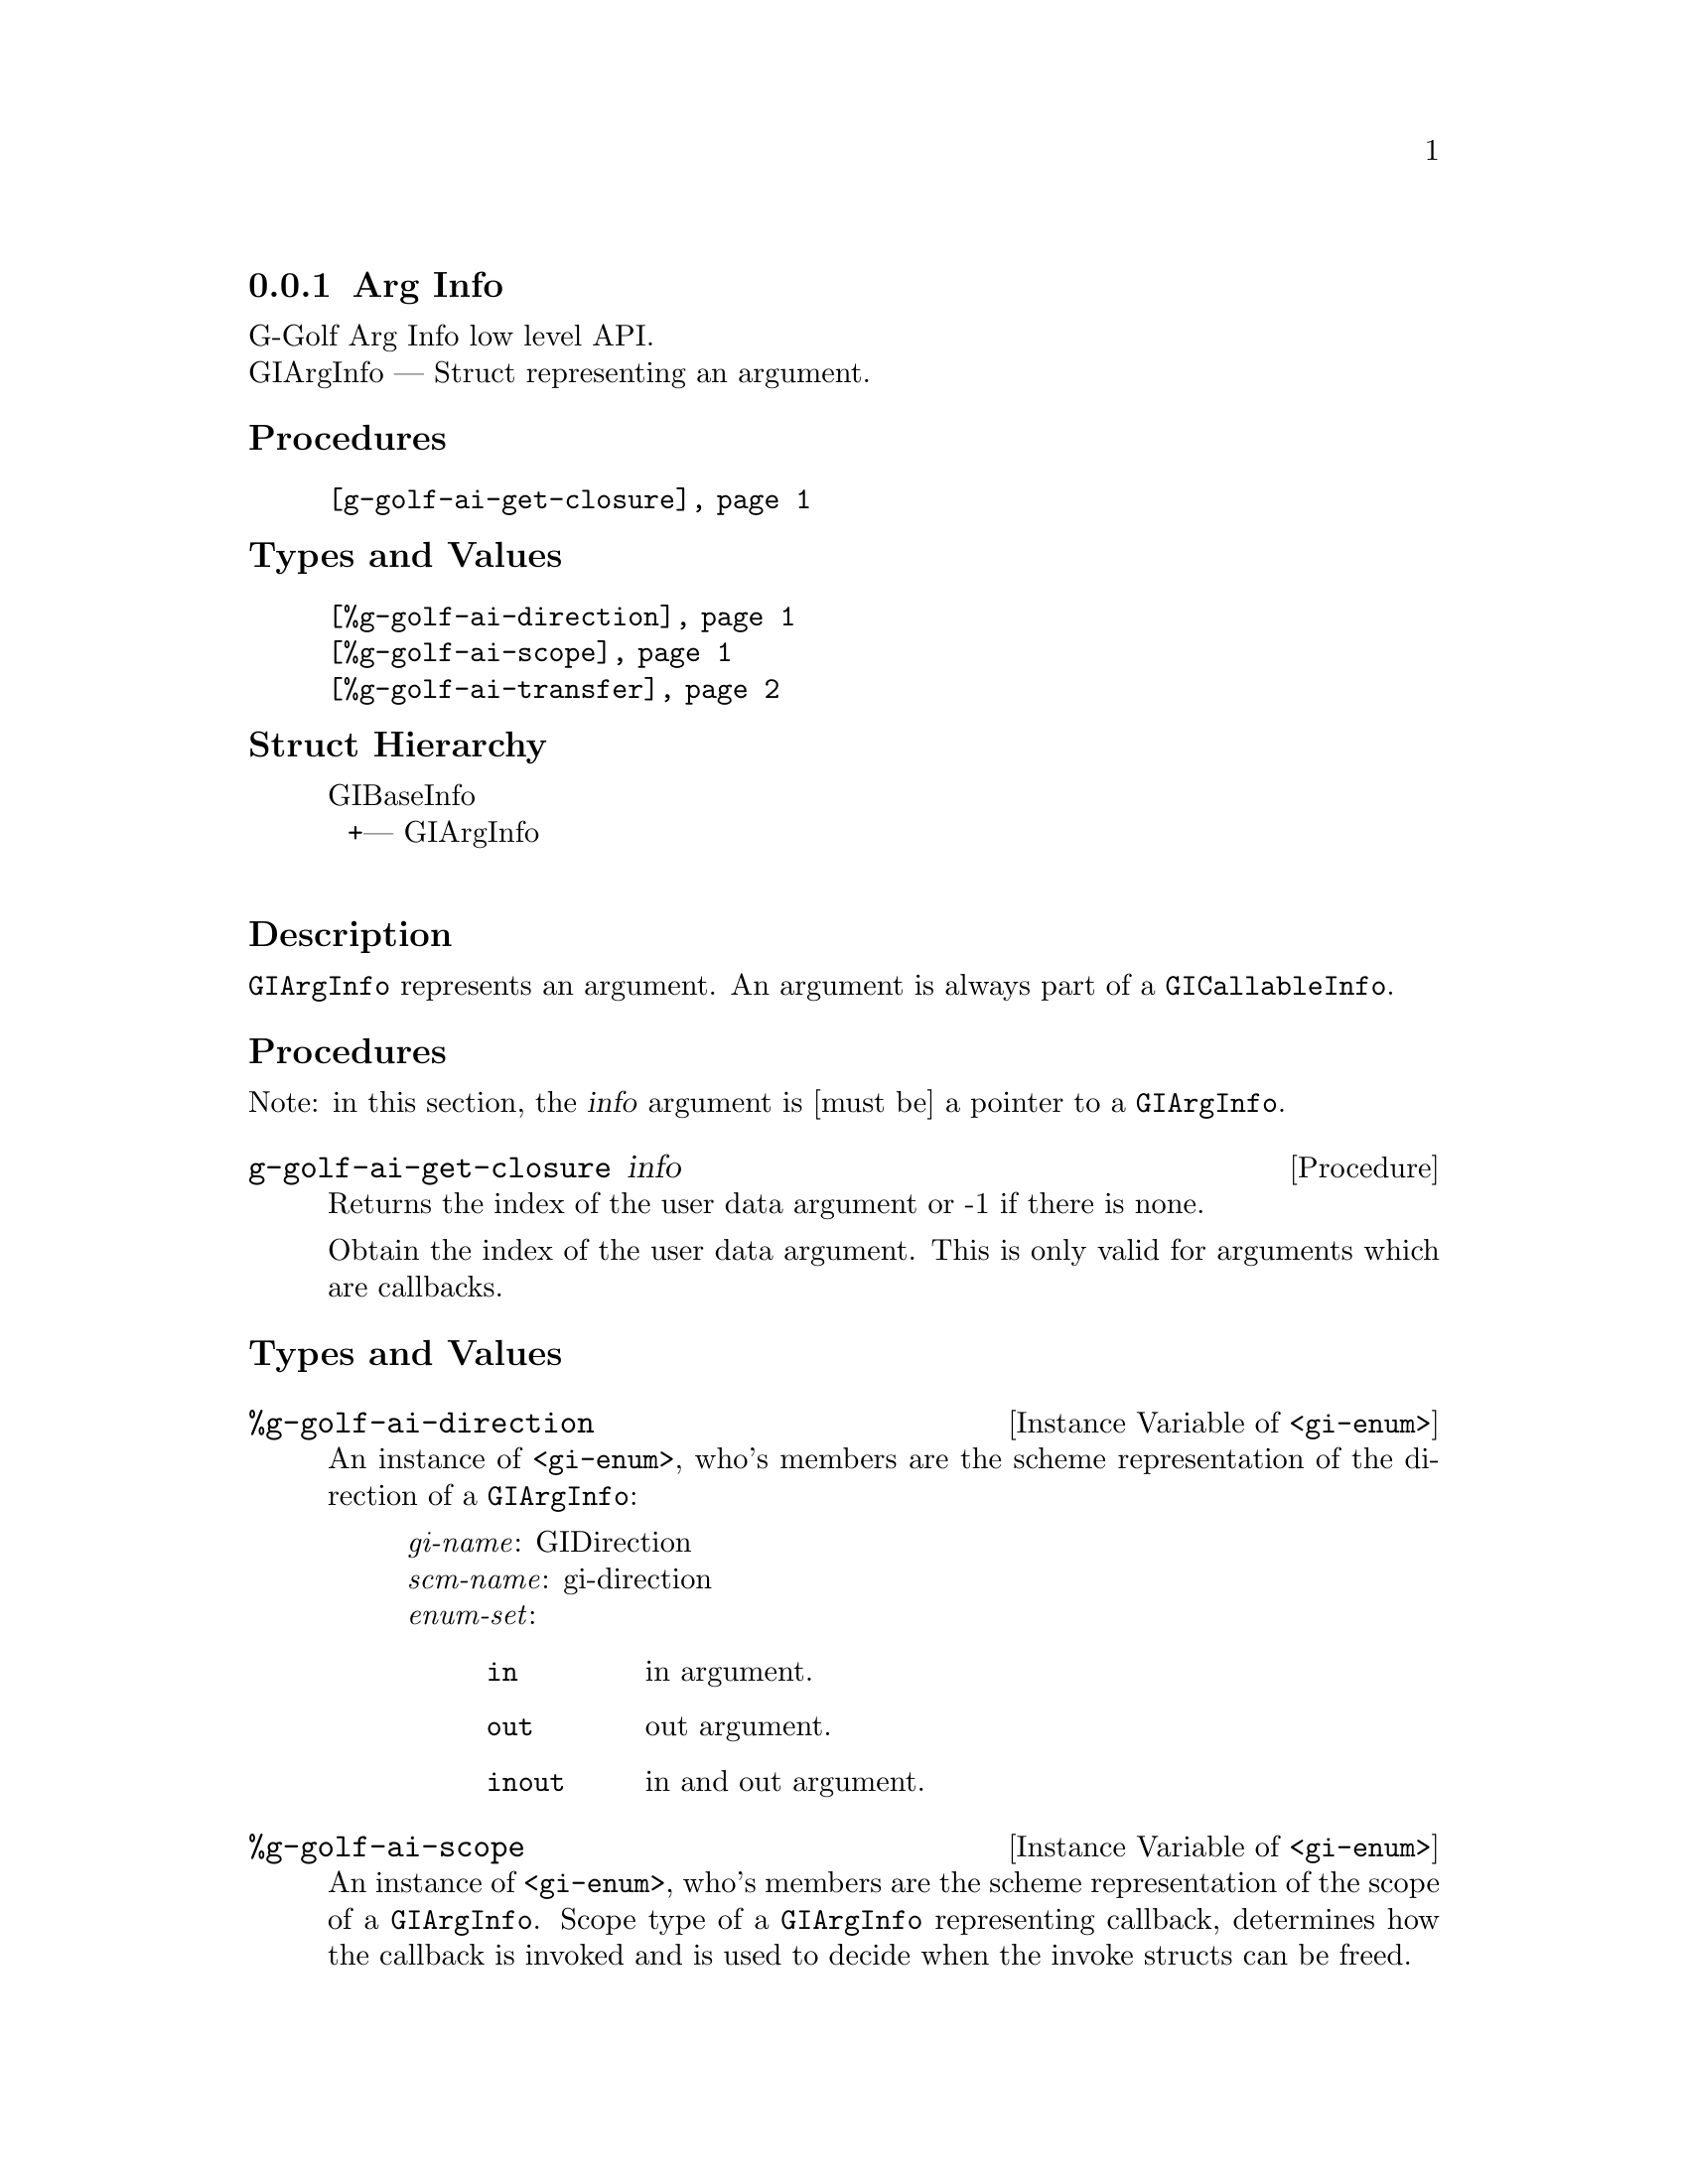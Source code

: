 @c -*-texinfo-*-
@c This is part of the GNU G-Golf Reference Manual.
@c Copyright (C) 2016 - 2018 Free Software Foundation, Inc.
@c See the file g-golf.texi for copying conditions.


@defindex ai


@node Arg Info
@subsection Arg Info

G-Golf Arg Info low level API.@*
GIArgInfo — Struct representing an argument.


@subheading Procedures

@indentedblock
@table @code
@item @ref{g-golf-ai-get-closure}
@end table
@end indentedblock


@subheading Types and Values

@indentedblock
@table @code
@item @ref{%g-golf-ai-direction}
@item @ref{%g-golf-ai-scope}
@item @ref{%g-golf-ai-transfer}
@end table
@end indentedblock


@subheading Struct Hierarchy

@indentedblock
GIBaseInfo           	       @*
@ @ +--- GIArgInfo	       @*
@end indentedblock


@subheading Description

@code{GIArgInfo} represents an argument. An argument is always part of a
@code{GICallableInfo}.


@subheading Procedures

Note: in this section, the @var{info} argument is [must be] a pointer to
a @code{GIArgInfo}.


@anchor{g-golf-ai-get-closure}
@deffn Procedure g-golf-ai-get-closure info

Returns the index of the user data argument or -1 if there is none.

Obtain the index of the user data argument. This is only valid for
arguments which are callbacks.
@end deffn


@subheading Types and Values


@anchor{%g-golf-ai-direction}
@defivar <gi-enum> %g-golf-ai-direction

An instance of @code{<gi-enum>}, who's members are the scheme
representation of the direction of a @code{GIArgInfo}:

@indentedblock
@emph{gi-name}: GIDirection  @*
@emph{scm-name}: gi-direction  @*
@emph{enum-set}:
@indentedblock
@table @code
@item in
in argument.

@item out
out argument.

@item inout
in and out argument.
@end table
@end indentedblock
@end indentedblock
@end defivar


@anchor{%g-golf-ai-scope}
@defivar <gi-enum> %g-golf-ai-scope

An instance of @code{<gi-enum>}, who's members are the scheme
representation of the scope of a @code{GIArgInfo}. Scope type of a
@code{GIArgInfo} representing callback, determines how the callback is
invoked and is used to decide when the invoke structs can be freed.

@indentedblock
@emph{gi-name}: GIScopeType  @*
@emph{scm-name}: gi-scope-type  @*
@emph{enum-set}:
@indentedblock
@table @code
@item invalid
The argument is not of callback type.

@item call
The callback and associated user_data is only used during the call to
this function.

@item async
The callback and associated user_data is only used until the callback is
invoked, and the callback. is invoked always exactly once.

@item notified
The callback and and associated user_data is used until the caller is
notfied via the destroy_notify.
@end table
@end indentedblock
@end indentedblock
@end defivar


@anchor{%g-golf-ai-transfer}
@defivar <gi-enum> %g-golf-ai-transfer

The transfer is the exchange of data between two parts, from the callee
to the caller. The callee is either a function/method/signal or an
object/interface where a property is defined. The caller is the side
accessing a property or calling a function. @code{GITransfer} specifies
who's responsible for freeing the resources after the ownership transfer
is complete. In case of a containing type such as a list, an array or a
hash table the container itself is specified differently from the items
within the container itself. Each container is freed differently, check
the documentation for the types themselves for information on how to
free them.

An instance of @code{<gi-enum>}, who's members are the scheme
representation of the @code{GITransfer}:

@indentedblock
@emph{gi-name}: GITransfer  @*
@emph{scm-name}: gi-transfer  @*
@emph{enum-set}:
@indentedblock
@table @code
@item nothing
transfer nothing from the callee (function or the type instance the
property belongs to) to the caller. The callee retains the ownership of
the transfer and the caller doesn't need to do anything to free up the
resources of this transfer

@item container
transfer the container (list, array, hash table) from the callee to the
caller. The callee retains the ownership of the individual items in the
container and the caller has to free up the container resources
@code{g_list_free}, @code{g_hash_table_destroy}, @dots{} of this transfer

@item everything
transfer everything, eg the container and its contents from the callee
to the caller. This is the case when the callee creates a copy of all
the data it returns. The caller is responsible for cleaning up the
container and item resources of this transfer

@end table
@end indentedblock
@end indentedblock
@end defivar
